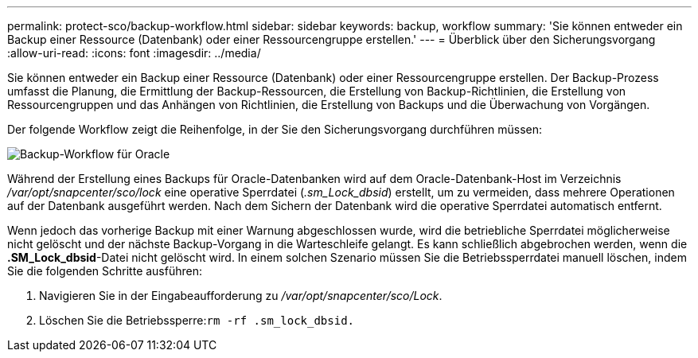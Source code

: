 ---
permalink: protect-sco/backup-workflow.html 
sidebar: sidebar 
keywords: backup, workflow 
summary: 'Sie können entweder ein Backup einer Ressource (Datenbank) oder einer Ressourcengruppe erstellen.' 
---
= Überblick über den Sicherungsvorgang
:allow-uri-read: 
:icons: font
:imagesdir: ../media/


[role="lead"]
Sie können entweder ein Backup einer Ressource (Datenbank) oder einer Ressourcengruppe erstellen. Der Backup-Prozess umfasst die Planung, die Ermittlung der Backup-Ressourcen, die Erstellung von Backup-Richtlinien, die Erstellung von Ressourcengruppen und das Anhängen von Richtlinien, die Erstellung von Backups und die Überwachung von Vorgängen.

Der folgende Workflow zeigt die Reihenfolge, in der Sie den Sicherungsvorgang durchführen müssen:

image::../media/sco_backup_workflow.png[Backup-Workflow für Oracle]

Während der Erstellung eines Backups für Oracle-Datenbanken wird auf dem Oracle-Datenbank-Host im Verzeichnis _/var/opt/snapcenter/sco/lock_ eine operative Sperrdatei (_.sm_Lock_dbsid_) erstellt, um zu vermeiden, dass mehrere Operationen auf der Datenbank ausgeführt werden. Nach dem Sichern der Datenbank wird die operative Sperrdatei automatisch entfernt.

Wenn jedoch das vorherige Backup mit einer Warnung abgeschlossen wurde, wird die betriebliche Sperrdatei möglicherweise nicht gelöscht und der nächste Backup-Vorgang in die Warteschleife gelangt. Es kann schließlich abgebrochen werden, wenn die *.SM_Lock_dbsid*-Datei nicht gelöscht wird. In einem solchen Szenario müssen Sie die Betriebssperrdatei manuell löschen, indem Sie die folgenden Schritte ausführen:

. Navigieren Sie in der Eingabeaufforderung zu _/var/opt/snapcenter/sco/Lock_.
. Löschen Sie die Betriebssperre:``rm -rf .sm_lock_dbsid.``

